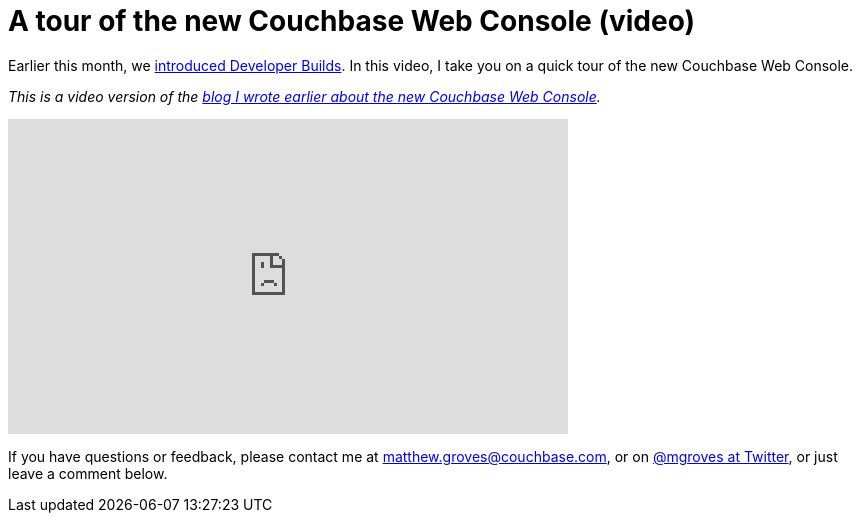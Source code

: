 = A tour of the new Couchbase Web Console (video)

Earlier this month, we link:https://blog.couchbase.com/2017/january/introducing-developer-builds[introduced Developer Builds]. In this video, I take you on a quick tour of the new Couchbase Web Console.

_This is a video version of the link:https://blog.couchbase.com/2017/january/a-tour-of-the-new-couchbase-web-console[blog I wrote earlier about the new Couchbase Web Console]._

+++
<iframe width="560" height="315" src="https://www.youtube.com/embed/Fu4bK5KdhxU" frameborder="0" allowfullscreen></iframe>
+++

If you have questions or feedback, please contact me at link:mailto:matthew.groves@couchbase.com[matthew.groves@couchbase.com], or on link:https://twitter.com/mgroves[@mgroves at Twitter], or just leave a comment below.